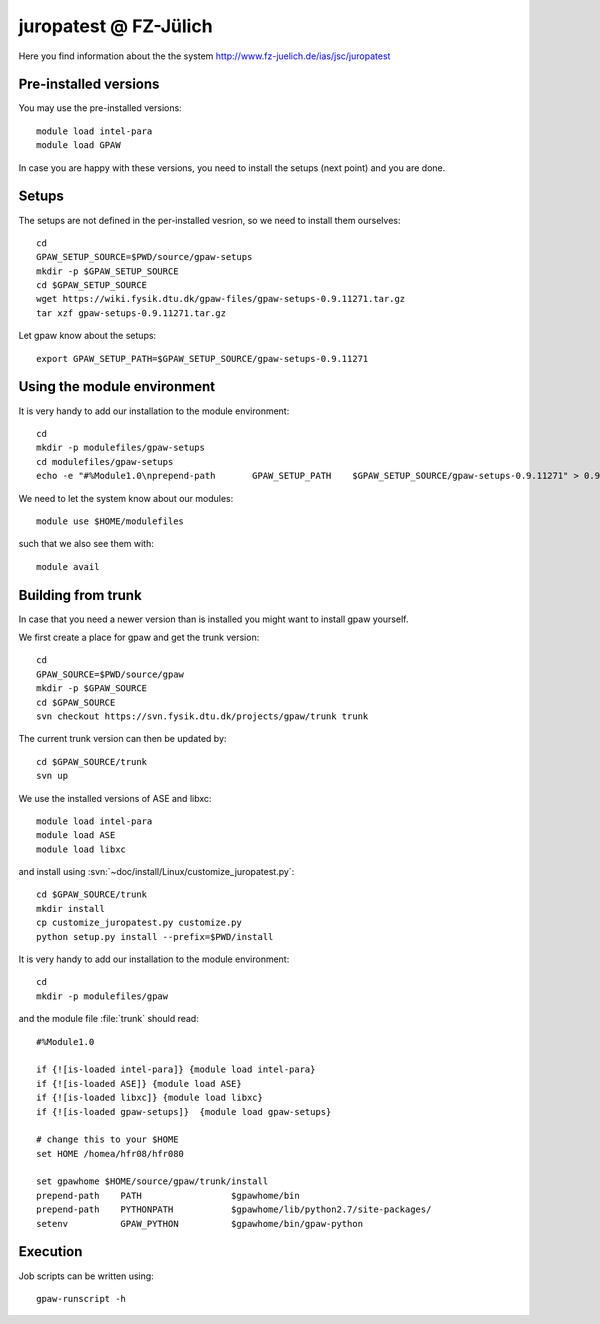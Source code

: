 .. _juropatest:

======================
juropatest @ FZ-Jülich
======================

Here you find information about the the system
http://www.fz-juelich.de/ias/jsc/juropatest

Pre-installed versions
======================

You may use the pre-installed versions::

  module load intel-para
  module load GPAW

In case you are happy with these versions, you need to install
the setups (next point) and you are done.

Setups
======

The setups are not defined in the per-installed vesrion, so we need
to install them ourselves::

  cd
  GPAW_SETUP_SOURCE=$PWD/source/gpaw-setups
  mkdir -p $GPAW_SETUP_SOURCE
  cd $GPAW_SETUP_SOURCE
  wget https://wiki.fysik.dtu.dk/gpaw-files/gpaw-setups-0.9.11271.tar.gz
  tar xzf gpaw-setups-0.9.11271.tar.gz
  
Let gpaw know about the setups::
  
  export GPAW_SETUP_PATH=$GPAW_SETUP_SOURCE/gpaw-setups-0.9.11271

Using the module environment
============================

It is very handy to add our installation to the module environment::

  cd
  mkdir -p modulefiles/gpaw-setups
  cd modulefiles/gpaw-setups
  echo -e "#%Module1.0\nprepend-path       GPAW_SETUP_PATH    $GPAW_SETUP_SOURCE/gpaw-setups-0.9.11271" > 0.9.11271
  
We need to let the system know about our modules::

  module use $HOME/modulefiles

such that we also see them with::

  module avail

Building from trunk
===================

In case that you need a newer version than is installed you might want 
to install gpaw yourself.

We first create a place for gpaw and get the trunk version::

  cd
  GPAW_SOURCE=$PWD/source/gpaw
  mkdir -p $GPAW_SOURCE
  cd $GPAW_SOURCE
  svn checkout https://svn.fysik.dtu.dk/projects/gpaw/trunk trunk

The current trunk version can then be updated by::

  cd $GPAW_SOURCE/trunk
  svn up

We use the installed versions of ASE and libxc::

  module load intel-para
  module load ASE
  module load libxc

and install using
:svn:`~doc/install/Linux/customize_juropatest.py`::

  cd $GPAW_SOURCE/trunk
  mkdir install
  cp customize_juropatest.py customize.py
  python setup.py install --prefix=$PWD/install

It is very handy to add our installation to the module environment::

  cd
  mkdir -p modulefiles/gpaw
  
and the module file  :file:`trunk` should read::

  #%Module1.0

  if {![is-loaded intel-para]} {module load intel-para}
  if {![is-loaded ASE]} {module load ASE}
  if {![is-loaded libxc]} {module load libxc}
  if {![is-loaded gpaw-setups]}  {module load gpaw-setups}

  # change this to your $HOME
  set HOME /homea/hfr08/hfr080

  set gpawhome $HOME/source/gpaw/trunk/install
  prepend-path    PATH                 $gpawhome/bin
  prepend-path    PYTHONPATH           $gpawhome/lib/python2.7/site-packages/
  setenv          GPAW_PYTHON          $gpawhome/bin/gpaw-python

Execution
=========

Job scripts can be written using::

  gpaw-runscript -h

